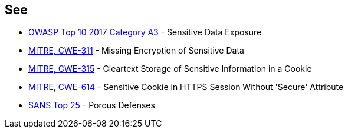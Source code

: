 == See

* https://www.owasp.org/index.php/Top_10-2017_A3-Sensitive_Data_Exposure[OWASP Top 10 2017 Category A3] - Sensitive Data Exposure
* http://cwe.mitre.org/data/definitions/311[MITRE, CWE-311] - Missing Encryption of Sensitive Data
* http://cwe.mitre.org/data/definitions/315[MITRE, CWE-315] - Cleartext Storage of Sensitive Information in a Cookie
* http://cwe.mitre.org/data/definitions/614[MITRE, CWE-614] - Sensitive Cookie in HTTPS Session Without 'Secure' Attribute
* https://www.sans.org/top25-software-errors/#cat3[SANS Top 25] - Porous Defenses